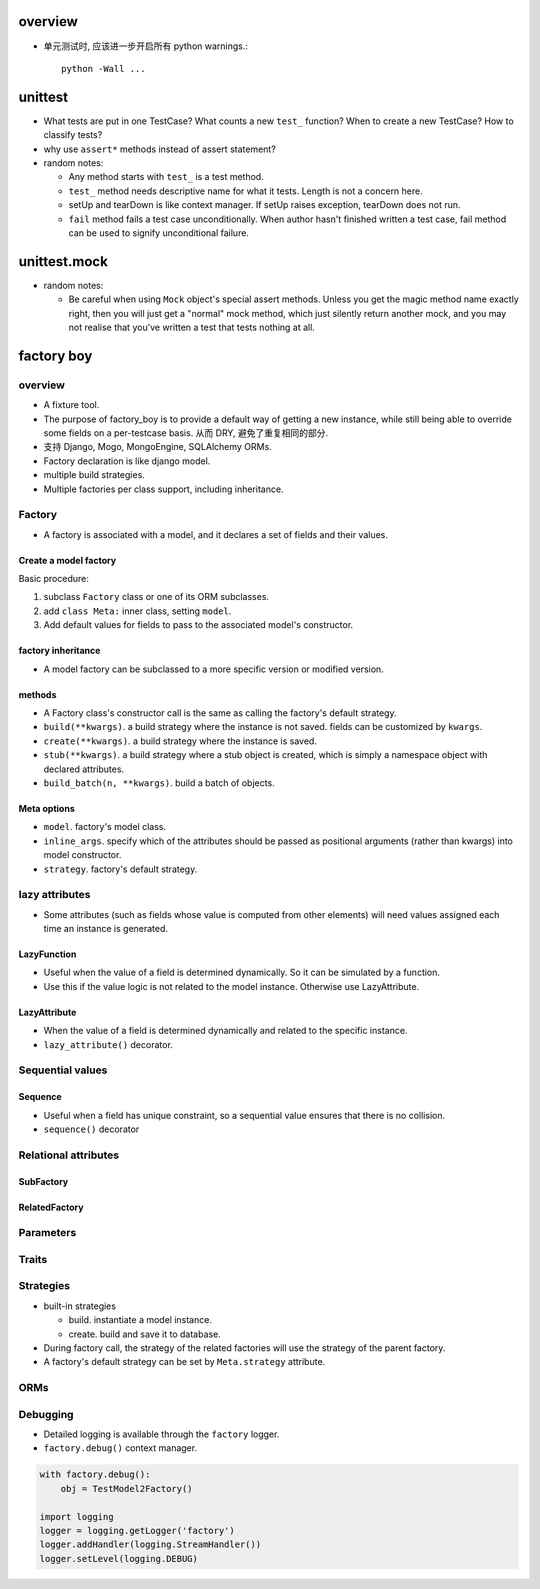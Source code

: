 overview
========

- 单元测试时, 应该进一步开启所有 python warnings.::

    python -Wall ...

unittest
========

- What tests are put in one TestCase? What counts a new ``test_`` function?
  When to create a new TestCase? How to classify tests?

- why use ``assert*`` methods instead of assert statement?

- random notes:

  * Any method starts with ``test_`` is a test method.

  * ``test_`` method needs descriptive name for what it tests. Length is not
    a concern here.

  * setUp and tearDown is like context manager. If setUp raises exception,
    tearDown does not run.

  * ``fail`` method fails a test case unconditionally. When author hasn't
    finished written a test case, fail method can be used to signify unconditional
    failure.

unittest.mock
=============

- random notes:

  * Be careful when using ``Mock`` object's special assert methods. Unless you
    get the magic method name exactly right, then you will just get a "normal"
    mock method, which just silently return another mock, and you may not
    realise that you’ve written a test that tests nothing at all.

factory boy
===========

overview
--------
- A fixture tool.

- The purpose of factory_boy is to provide a default way of getting a new
  instance, while still being able to override some fields on a per-testcase
  basis.  从而 DRY, 避免了重复相同的部分.

- 支持 Django, Mogo, MongoEngine, SQLAlchemy ORMs.

- Factory declaration is like django model.

- multiple build strategies.

- Multiple factories per class support, including inheritance.

Factory
-------

- A factory is associated with a model, and it declares a set of fields and
  their values.

Create a model factory
^^^^^^^^^^^^^^^^^^^^^^

Basic procedure:

1. subclass ``Factory`` class or one of its ORM subclasses.

2. add ``class Meta:`` inner class, setting ``model``.

3. Add default values for fields to pass to the associated model's
   constructor.

factory inheritance
^^^^^^^^^^^^^^^^^^^

- A model factory can be subclassed to a more specific version or modified
  version.

methods
^^^^^^^
- A Factory class's constructor call is the same as calling the factory's
  default strategy.

- ``build(**kwargs)``. a build strategy where the instance is not saved. fields
  can be customized by ``kwargs``.

- ``create(**kwargs)``. a build strategy where the instance is saved.

- ``stub(**kwargs)``. a build strategy where a stub object is created, which is simply
  a namespace object with declared attributes.

- ``build_batch(n, **kwargs)``. build a batch of objects.

Meta options
^^^^^^^^^^^^

- ``model``. factory's model class.

- ``inline_args``. specify which of the attributes should be passed as
  positional arguments (rather than kwargs) into model constructor.

- ``strategy``. factory's default strategy.

lazy attributes
---------------
- Some attributes (such as fields whose value is computed from other elements)
  will need values assigned each time an instance is generated.

LazyFunction
^^^^^^^^^^^^
- Useful when the value of a field is determined dynamically. So it can be 
  simulated by a function.

- Use this if the value logic is not related to the model instance.  Otherwise
  use LazyAttribute.

LazyAttribute
^^^^^^^^^^^^^

- When the value of a field is determined dynamically and related to the
  specific instance.

- ``lazy_attribute()`` decorator.

Sequential values
-----------------

Sequence
^^^^^^^^
- Useful when a field has unique constraint, so a sequential value ensures
  that there is no collision.

- ``sequence()`` decorator

Relational attributes
---------------------

SubFactory
^^^^^^^^^^

RelatedFactory
^^^^^^^^^^^^^^

Parameters
----------

Traits
------

Strategies
----------

- built-in strategies

  * build. instantiate a model instance.
  
  * create. build and save it to database.

- During factory call, the strategy of the related factories will use the
  strategy of the parent factory.

- A factory's default strategy can be set by ``Meta.strategy`` attribute.

ORMs
----

Debugging
---------

- Detailed logging is available through the ``factory`` logger.

- ``factory.debug()`` context manager.

.. code:: python

  with factory.debug():
      obj = TestModel2Factory()
  
  import logging
  logger = logging.getLogger('factory')
  logger.addHandler(logging.StreamHandler())
  logger.setLevel(logging.DEBUG)
